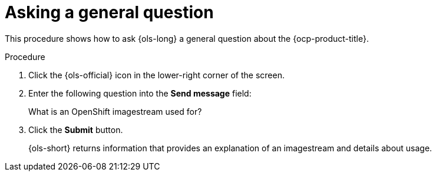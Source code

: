 // This module is used in the following assemblies:
// ols-using-openshift-lightspeed.adoc

:_mod-docs-content-type: PROCEDURE
[id="ols-asking-general-information_{context}"]
= Asking a general question

This procedure shows how to ask {ols-long} a general question about the {ocp-product-title}.

.Procedure

. Click the {ols-official} icon in the lower-right corner of the screen.

. Enter the following question into the *Send message* field:
+
What is an OpenShift imagestream used for?

. Click the *Submit* button.
+
{ols-short} returns information that provides an explanation of an imagestream and details about usage.